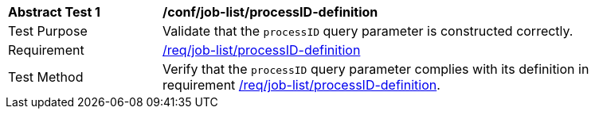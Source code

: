 [[ats_job-list_processID-definition]]
[width="90%",cols="2,6a"]
|===
^|*Abstract Test {counter:ats-id}* |*/conf/job-list/processID-definition*
^|Test Purpose |Validate that the `processID` query parameter is constructed correctly.
^|Requirement |<<req_job-list-processID-definition,/req/job-list/processID-definition>>
^|Test Method |Verify that the `processID` query parameter complies with its definition in requirement <<req_job-list_processID-definition,/req/job-list/processID-definition>>.
|===

